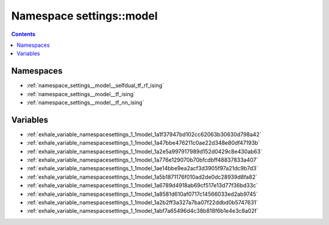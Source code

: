 
.. _namespace_settings__model:

Namespace settings::model
=========================


.. contents:: Contents
   :local:
   :backlinks: none





Namespaces
----------


- :ref:`namespace_settings__model__selfdual_tf_rf_ising`

- :ref:`namespace_settings__model__tf_ising`

- :ref:`namespace_settings__model__tf_nn_ising`


Variables
---------


- :ref:`exhale_variable_namespacesettings_1_1model_1a1f37947bd102cc62063b30630d798a42`

- :ref:`exhale_variable_namespacesettings_1_1model_1a47bbe476211c0ae22d348e80df47193b`

- :ref:`exhale_variable_namespacesettings_1_1model_1a2e5a997917989d152d0429c8e430ab63`

- :ref:`exhale_variable_namespacesettings_1_1model_1a776e129070b70bfcdbff48837833a407`

- :ref:`exhale_variable_namespacesettings_1_1model_1ae14bbe9ea2acf3d3905f97a21dc9b7d3`

- :ref:`exhale_variable_namespacesettings_1_1model_1a5b1871176f010ad2de0dc28939d8fa82`

- :ref:`exhale_variable_namespacesettings_1_1model_1a6789d4918ab69cf517e13d77f36bd33c`

- :ref:`exhale_variable_namespacesettings_1_1model_1a8581d610af0717c14566033ed2ab9745`

- :ref:`exhale_variable_namespacesettings_1_1model_1a2b2ff3a327a7ba07f22ddbd0b5747631`

- :ref:`exhale_variable_namespacesettings_1_1model_1abf7a65496d4c38b818f6b1e4e3c8a02f`
